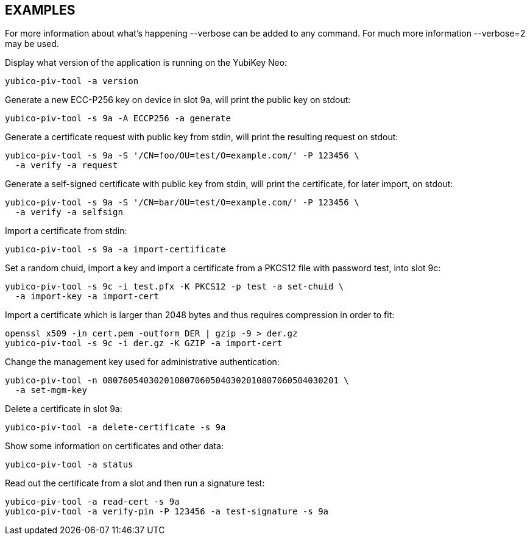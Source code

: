 // Copyright (c) 2014, 2015 Yubico AB
// All rights reserved.
//
// Redistribution and use in source and binary forms, with or without
// modification, are permitted provided that the following conditions are
// met:
//
//   * Redistributions of source code must retain the above copyright
//     notice, this list of conditions and the following disclaimer.
//
//   * Redistributions in binary form must reproduce the above
//     copyright notice, this list of conditions and the following
//     disclaimer in the documentation and/or other materials provided
//     with the distribution.
//
// THIS SOFTWARE IS PROVIDED BY THE COPYRIGHT HOLDERS AND CONTRIBUTORS
// "AS IS" AND ANY EXPRESS OR IMPLIED WARRANTIES, INCLUDING, BUT NOT
// LIMITED TO, THE IMPLIED WARRANTIES OF MERCHANTABILITY AND FITNESS FOR
// A PARTICULAR PURPOSE ARE DISCLAIMED. IN NO EVENT SHALL THE COPYRIGHT
// OWNER OR CONTRIBUTORS BE LIABLE FOR ANY DIRECT, INDIRECT, INCIDENTAL,
// SPECIAL, EXEMPLARY, OR CONSEQUENTIAL DAMAGES (INCLUDING, BUT NOT
// LIMITED TO, PROCUREMENT OF SUBSTITUTE GOODS OR SERVICES; LOSS OF USE,
// DATA, OR PROFITS; OR BUSINESS INTERRUPTION) HOWEVER CAUSED AND ON ANY
// THEORY OF LIABILITY, WHETHER IN CONTRACT, STRICT LIABILITY, OR TORT
// (INCLUDING NEGLIGENCE OR OTHERWISE) ARISING IN ANY WAY OUT OF THE USE
// OF THIS SOFTWARE, EVEN IF ADVISED OF THE POSSIBILITY OF SUCH DAMAGE.

== EXAMPLES

For more information about what's happening --verbose can be added
to any command. For much more information --verbose=2 may be used.

Display what version of the application is running on the YubiKey Neo:

   yubico-piv-tool -a version

Generate a new ECC-P256 key on device in slot 9a, will print the public
key on stdout:

   yubico-piv-tool -s 9a -A ECCP256 -a generate

Generate a certificate request with public key from stdin, will print
the resulting request on stdout:

   yubico-piv-tool -s 9a -S '/CN=foo/OU=test/O=example.com/' -P 123456 \
     -a verify -a request

Generate a self-signed certificate with public key from stdin, will print
the certificate, for later import, on stdout:

   yubico-piv-tool -s 9a -S '/CN=bar/OU=test/O=example.com/' -P 123456 \
     -a verify -a selfsign

Import a certificate from stdin:

   yubico-piv-tool -s 9a -a import-certificate

Set a random chuid, import a key and import a certificate from a PKCS12
file with password test, into slot 9c:

   yubico-piv-tool -s 9c -i test.pfx -K PKCS12 -p test -a set-chuid \
     -a import-key -a import-cert

Import a certificate which is larger than 2048 bytes and thus requires
compression in order to fit:

  openssl x509 -in cert.pem -outform DER | gzip -9 > der.gz
  yubico-piv-tool -s 9c -i der.gz -K GZIP -a import-cert

Change the management key used for administrative authentication:

   yubico-piv-tool -n 0807605403020108070605040302010807060504030201 \
     -a set-mgm-key

Delete a certificate in slot 9a:

  yubico-piv-tool -a delete-certificate -s 9a

Show some information on certificates and other data:

  yubico-piv-tool -a status

Read out the certificate from a slot and then run a signature test:

  yubico-piv-tool -a read-cert -s 9a
  yubico-piv-tool -a verify-pin -P 123456 -a test-signature -s 9a
